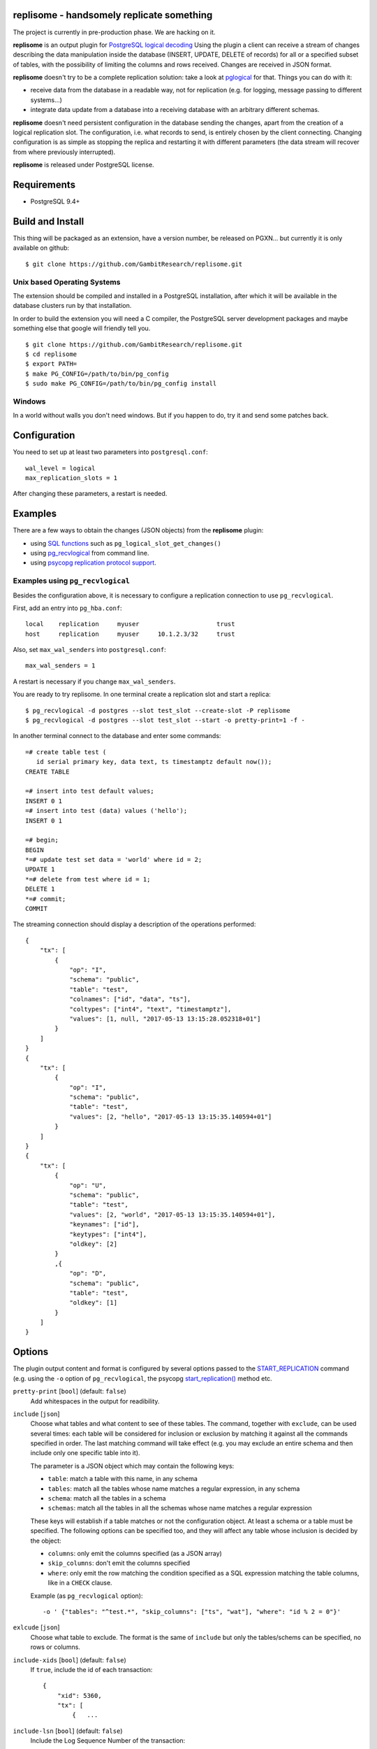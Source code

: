 replisome - handsomely replicate something
==========================================

The project is currently in pre-production phase. We are hacking on it.

**replisome** is an output plugin for `PostgreSQL logical decoding`__ Using
the plugin a client can receive a stream of changes describing the data
manipulation inside the database (INSERT, UPDATE, DELETE of records) for all
or a specified subset of tables, with the possibility of limiting the columns
and rows received. Changes are received in JSON format.

.. __: https://www.postgresql.org/docs/current/static/logicaldecoding-explanation.html

**replisome** doesn't try to be a complete replication solution: take a look
at pglogical_ for that.  Things you can do with it:

* receive data from the database in a readable way, not for replication (e.g.
  for logging, message passing to different systems...)
* integrate data update from a database into a receiving database with an
  arbitrary different schemas.

**replisome** doesn't need persistent configuration in the database sending
the changes, apart from the creation of a logical replication slot. The
configuration, i.e.  what records to send, is entirely chosen by the client
connecting. Changing configuration is as simple as stopping the replica and
restarting it with different parameters (the data stream will recover from
where previously interrupted).

**replisome** is released under PostgreSQL license.

.. _pglogical: https://www.2ndquadrant.com/en/resources/pglogical/


Requirements
============

* PostgreSQL 9.4+


Build and Install
=================

This thing will be packaged as an extension, have a version number, be
released on PGXN... but currently it is only available on github::

    $ git clone https://github.com/GambitResearch/replisome.git


Unix based Operating Systems
----------------------------

The extension should be compiled and installed in a PostgreSQL installation,
after which it will be available in the database clusters run by that
installation.

In order to build the extension you will need a C compiler, the PostgreSQL
server development packages and maybe something else that google will friendly
tell you. ::

    $ git clone https://github.com/GambitResearch/replisome.git
    $ cd replisome
    $ export PATH=
    $ make PG_CONFIG=/path/to/bin/pg_config
    $ sudo make PG_CONFIG=/path/to/bin/pg_config install


Windows
-------

In a world without walls you don't need windows. But if you happen to do, try
it and send some patches back.


Configuration
=============

You need to set up at least two parameters into ``postgresql.conf``::

    wal_level = logical
    max_replication_slots = 1

After changing these parameters, a restart is needed.


Examples
========

There are a few ways to obtain the changes (JSON objects) from the
**replisome** plugin:

* using `SQL functions`__ such as ``pg_logical_slot_get_changes()``
* using pg_recvlogical__ from command line.
* using `psycopg replication protocol support`__.

.. __: https://www.postgresql.org/docs/9.4/static/functions-admin.html#FUNCTIONS-REPLICATION-TABLE
.. __: https://www.postgresql.org/docs/current/static/app-pgrecvlogical.html
.. __: http://initd.org/psycopg/docs/advanced.html#replication-protocol-support


Examples using ``pg_recvlogical``
---------------------------------

Besides the configuration above, it is necessary to configure a replication
connection to use ``pg_recvlogical``.

First, add an entry into ``pg_hba.conf``::

    local    replication     myuser                     trust
    host     replication     myuser     10.1.2.3/32     trust

Also, set ``max_wal_senders`` into ``postgresql.conf``::

    max_wal_senders = 1

A restart is necessary if you change ``max_wal_senders``.

You are ready to try replisome. In one terminal create a replication slot and
start a replica::

    $ pg_recvlogical -d postgres --slot test_slot --create-slot -P replisome
    $ pg_recvlogical -d postgres --slot test_slot --start -o pretty-print=1 -f -

In another terminal connect to the database and enter some commands::

    =# create table test (
       id serial primary key, data text, ts timestamptz default now());
    CREATE TABLE

    =# insert into test default values;
    INSERT 0 1
    =# insert into test (data) values ('hello');
    INSERT 0 1

    =# begin;
    BEGIN
    *=# update test set data = 'world' where id = 2;
    UPDATE 1
    *=# delete from test where id = 1;
    DELETE 1
    *=# commit;
    COMMIT


The streaming connection should display a description of the operations
performed::

    {
        "tx": [
            {
                "op": "I",
                "schema": "public",
                "table": "test",
                "colnames": ["id", "data", "ts"],
                "coltypes": ["int4", "text", "timestamptz"],
                "values": [1, null, "2017-05-13 13:15:28.052318+01"]
            }
        ]
    }
    {
        "tx": [
            {
                "op": "I",
                "schema": "public",
                "table": "test",
                "values": [2, "hello", "2017-05-13 13:15:35.140594+01"]
            }
        ]
    }
    {
        "tx": [
            {
                "op": "U",
                "schema": "public",
                "table": "test",
                "values": [2, "world", "2017-05-13 13:15:35.140594+01"],
                "keynames": ["id"],
                "keytypes": ["int4"],
                "oldkey": [2]
            }
            ,{
                "op": "D",
                "schema": "public",
                "table": "test",
                "oldkey": [1]
            }
        ]
    }


Options
=======

The plugin output content and format is configured by several options passed
to the START_REPLICATION__ command (e.g. using the ``-o`` option of
``pg_recvlogical``, the psycopg `start_replication()`__ method etc.

.. __: https://www.postgresql.org/docs/9.4/static/protocol-replication.html
.. __: http://initd.org/psycopg/docs/extras.html#psycopg2.extras.ReplicationCursor.start_replication

``pretty-print`` [``bool``] (default: ``false``)
    Add whitespaces in the output for readibility.

``include`` [``json``]
    Choose what tables and what content to see of these tables. The command,
    together with ``exclude``, can be used several times: each table will be
    considered for inclusion or exclusion by matching it against all the
    commands specified in order. The last matching command will take effect
    (e.g. you may exclude an entire schema and then include only one specific
    table into it).

    The parameter is a JSON object which may contain the following keys:

    - ``table``: match a table with this name, in any schema
    - ``tables``: match all the tables whose name matches a regular
      expression, in any schema
    - ``schema``: match all the tables in a schema
    - ``schemas``: match all the tables in all the schemas whose name matches
      a regular expression

    These keys will establish if a table matches or not the configuration
    object.  At least a schema or a table must be specified. The following
    options can be specified too, and they will affect any table whose
    inclusion is decided by the object:

    - ``columns``: only emit the columns specified (as a JSON array)
    - ``skip_columns``: don't emit the columns specified
    - ``where``: only emit the row matching the condition specified as a SQL
      expression matching the table columns, like in a ``CHECK`` clause.

    Example (as ``pg_recvlogical`` option)::

        -o ' {"tables": "^test.*", "skip_columns": ["ts", "wat"], "where": "id % 2 = 0"}'

``exlcude`` [``json``]
    Choose what table to exclude. The format is the same of ``include`` but
    only the tables/schems can be specified, no rows or columns.

``include-xids`` [``bool``] (default: ``false``)
    If ``true``, include the id of each transaction::

        {
            "xid": 5360,
            "tx": [
                {   ...

``include-lsn`` [``bool``] (default: ``false``)
    Include the Log Sequence Number of the transaction::

        {
            "nextlsn": "0/3784C40",
            "tx": [
                {   ...


``include-timestamp`` [``bool``] (default: ``false``)
    Include the commit time of the transaction::

        {
            "timestamp": "2017-05-13 03:19:29.828474+01",
            "tx": [
                {   ...

``include-schemas`` [``bool``] (default: ``true``)
    Include the schema name of the tables.

``include-types`` [``bool``] (default: ``true``)
    Include the types of the table columns.

``include-empty-xacts`` [``bool``] (default: ``false``)
    If ``true``, send information about transactions not containing data
    changes (e.g. ones only performing DDL statements. Only the metadata (e.g.
    time, txid) of the transaction are sent.

``write-in-chunks`` [``bool``] (default: ``false``)
    If ``true``, data may be sent in several chunks instead of a single
    message for the entire transaction.  Please note that a single chunk may
    not be a valid JSON document and the client is responsible to aggregate
    the parts received.


License
=======

| Copyright (c) 2013-2017, Euler Taveira de Oliveira
| Copyright (c) 2017, Gambit Research Ltd.
| All rights reserved.

Redistribution and use in source and binary forms, with or without
modification, are permitted provided that the following conditions are met:

* Redistributions of source code must retain the above copyright notice,
  this list of conditions and the following disclaimer.

* Redistributions in binary form must reproduce the above copyright notice,
  this list of conditions and the following disclaimer in the documentation
  and/or other materials provided with the distribution.

* Neither the name of Gambit Research Ltd. nor the names of its contributors
  may be used to endorse or promote products derived from this software
  without specific prior written permission.

THIS SOFTWARE IS PROVIDED BY THE COPYRIGHT HOLDERS AND CONTRIBUTORS "AS IS"
AND ANY EXPRESS OR IMPLIED WARRANTIES, INCLUDING, BUT NOT LIMITED TO, THE
IMPLIED WARRANTIES OF MERCHANTABILITY AND FITNESS FOR A PARTICULAR PURPOSE
ARE DISCLAIMED. IN NO EVENT SHALL THE COPYRIGHT HOLDER OR CONTRIBUTORS BE
LIABLE FOR ANY DIRECT, INDIRECT, INCIDENTAL, SPECIAL, EXEMPLARY, OR
CONSEQUENTIAL DAMAGES (INCLUDING, BUT NOT LIMITED TO, PROCUREMENT OF
SUBSTITUTE GOODS OR SERVICES; LOSS OF USE, DATA, OR PROFITS; OR BUSINESS
INTERRUPTION) HOWEVER CAUSED AND ON ANY THEORY OF LIABILITY, WHETHER IN
CONTRACT, STRICT LIABILITY, OR TORT (INCLUDING NEGLIGENCE OR OTHERWISE)
ARISING IN ANY WAY OUT OF THE USE OF THIS SOFTWARE, EVEN IF ADVISED OF THE
POSSIBILITY OF SUCH DAMAGE.
